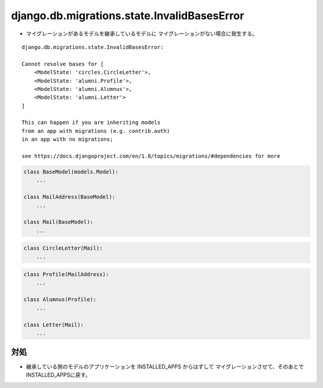 django.db.migrations.state.InvalidBasesError
^^^^^^^^^^^^^^^^^^^^^^^^^^^^^^^^^^^^^^^^^^^^^^^^^^^^^^^^

- マイグレーションがあるモデルを継承しているモデルに
  マイグレーションがない場合に発生する。

::

    django.db.migrations.state.InvalidBasesError: 

    Cannot resolve bases for [
        <ModelState: 'circles.CircleLetter'>,
        <ModelState: 'alumni.Profile'>,
        <ModelState: 'alumni.Alumnus'>,
        <ModelState: 'alumni.Letter'>
    ]

    This can happen if you are inheriting models 
    from an app with migrations (e.g. contrib.auth)
    in an app with no migrations; 

    see https://docs.djangoproject.com/en/1.8/topics/migrations/#dependencies for more

.. code-block:: python

    class BaseModel(models.Model):
        ...

    class MailAddress(BaseModel):    
        ...

    class Mail(BaseModel):          
        ...

.. code-block:: python

    class CircleLetter(Mail):                                                           
        ...

.. code-block:: python

    class Profile(MailAddress):  
        ...

    class Alumnus(Profile): 
        ...

    class Letter(Mail):
        ... 

対処
~~~~~~~

- 継承している側のモデルのアプリケーションを INSTALLED_APPS からはずして
  マイグレーションさせて、そのあとでINSTALLED_APPSに戻す。

